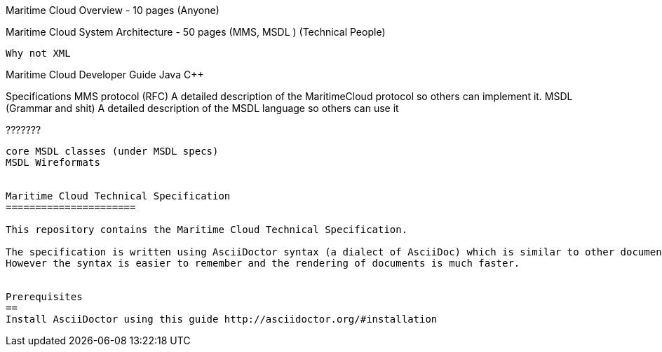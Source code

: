 Maritime Cloud Overview - 10 pages
  (Anyone)


Maritime Cloud System Architecture - 50 pages (MMS, MSDL )
  (Technical People)

  Why not XML
  
Maritime Cloud Developer Guide 
        Java
         C++

Specifications
  MMS protocol (RFC)
    A detailed description of the MaritimeCloud protocol so others can implement it.
  MSDL (Grammar and shit)
    A detailed description of the MSDL language so others can use it
  
    
???????
----------
core MSDL classes (under MSDL specs)
MSDL Wireformats


Maritime Cloud Technical Specification
======================

This repository contains the Maritime Cloud Technical Specification. 

The specification is written using AsciiDoctor syntax (a dialect of AsciiDoc) which is similar to other document markup languages such as LaTeX or DocBook.
However the syntax is easier to remember and the rendering of documents is much faster.


Prerequisites
==
Install AsciiDoctor using this guide http://asciidoctor.org/#installation
